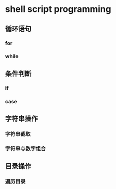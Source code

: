 
* shell script programming

** 循环语句
*** for

*** while

** 条件判断
*** if

*** case

** 字符串操作

*** 字符串截取

*** 字符串与数字组合


** 目录操作

*** 遍历目录


* 

